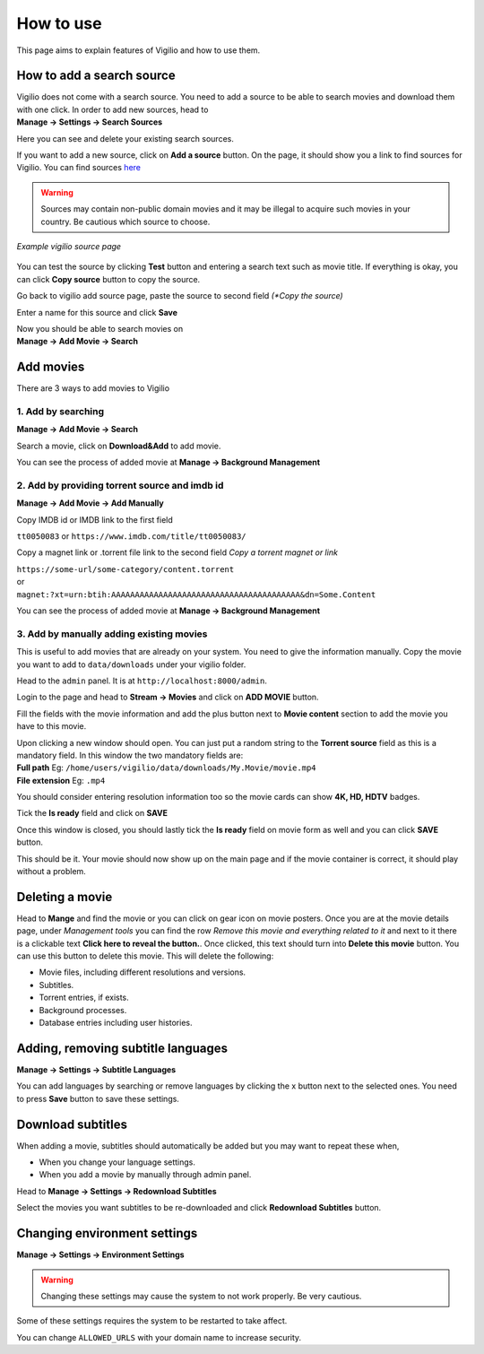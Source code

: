 How to use
==========

This page aims to explain features of Vigilio and how to use them.

How to add a search source
--------------------------

| Vigilio does not come with a search source. You need to add a source to be able to search movies and download them
    with one click. In order to add new sources, head to
| **Manage -> Settings -> Search Sources**

Here you can see and delete your existing search sources.

If you want to add a new source, click on **Add a source** button. On the page, it should show you a link to find
sources for Vigilio. You can find sources `here <https://vigiliosources.docaine.com/>`_

.. warning::

    Sources may contain non-public domain movies and it may be illegal to acquire such movies in
    your country. Be cautious which source to choose.

.. figure:: https://user-images.githubusercontent.com/18149492/112537994-a6132d80-8daf-11eb-9a32-316eb33a51be.jpg
   :align: center

   *Example vigilio source page*

You can test the source by clicking **Test** button and entering a search text such as movie title. If everything is okay,
you can click **Copy source** button to copy the source.

Go back to vigilio add source page, paste the source to second field *(*Copy the source)*

Enter a name for this source and click **Save**

| Now you should be able to search movies on
| **Manage -> Add Movie -> Search**

Add movies
----------

There are 3 ways to add movies to Vigilio

1. Add by searching
^^^^^^^^^^^^^^^^^^^

**Manage -> Add Movie -> Search**

Search a movie, click on **Download&Add** to add movie.

You can see the process of added movie at **Manage -> Background Management**

2. Add by providing torrent source and imdb id
^^^^^^^^^^^^^^^^^^^^^^^^^^^^^^^^^^^^^^^^^^^^^^

**Manage -> Add Movie -> Add Manually**

Copy IMDB id or IMDB link to the first field

``tt0050083`` or ``https://www.imdb.com/title/tt0050083/``

Copy a magnet link or .torrent file link to the second field *Copy a torrent magnet or link*

| ``https://some-url/some-category/content.torrent``
| or
| ``magnet:?xt=urn:btih:AAAAAAAAAAAAAAAAAAAAAAAAAAAAAAAAAAAAAAAA&dn=Some.Content``

You can see the process of added movie at **Manage -> Background Management**

3. Add by manually adding existing movies
^^^^^^^^^^^^^^^^^^^^^^^^^^^^^^^^^^^^^^^^^

This is useful to add movies that are already on your system. You need to give the information manually.
Copy the movie you want to add to ``data/downloads`` under your vigilio folder.

Head to the ``admin`` panel. It is at ``http://localhost:8000/admin``.

Login to the page and head to **Stream -> Movies** and click on **ADD MOVIE** button.

Fill the fields with the movie information and add the plus button next to **Movie content** section to add the movie
you have to this movie.

| Upon clicking a new window should open. You can just put a random string to the **Torrent source** field as this is
    a mandatory field. In this window the two mandatory fields are:
| **Full path**      Eg: ``/home/users/vigilio/data/downloads/My.Movie/movie.mp4``
| **File extension** Eg: ``.mp4``

You should consider entering resolution information too so the movie cards can show **4K, HD, HDTV** badges.

Tick the **Is ready** field and click on **SAVE**

Once this window is closed, you should lastly tick the **Is ready** field on movie form as well and you can click
**SAVE** button.

This should be it. Your movie should now show up on the main page and if the movie container is correct, it should
play without a problem.

Deleting a movie
----------------

Head to **Mange** and find the movie or you can click on gear icon on movie posters. Once you are
at the movie details page, under *Management tools* you can find the row *Remove this movie and everything related to it*
and next to it there is a clickable text **Click here to reveal the button.**. Once clicked, this text should
turn into **Delete this movie** button. You can use this button to delete this movie. This will delete the following:

* Movie files, including different resolutions and versions.
* Subtitles.
* Torrent entries, if exists.
* Background processes.
* Database entries including user histories.


Adding, removing subtitle languages
-----------------------------------

**Manage -> Settings -> Subtitle Languages**

You can add languages by searching or remove languages by clicking the x button next to the selected ones. You need to
press **Save** button to save these settings.

Download subtitles
------------------

When adding a movie, subtitles should automatically be added but you may want to repeat these when,

* When you change your language settings.
* When you add a movie by manually through admin panel.

Head to **Manage -> Settings -> Redownload Subtitles**

Select the movies you want subtitles to be re-downloaded and click **Redownload Subtitles** button.

Changing environment settings
-----------------------------

**Manage -> Settings -> Environment Settings**

.. warning::

    Changing these settings may cause the system to not work properly. Be very cautious.

Some of these settings requires the system to be restarted to take affect.

You can change ``ALLOWED_URLS`` with your domain name to increase security.


